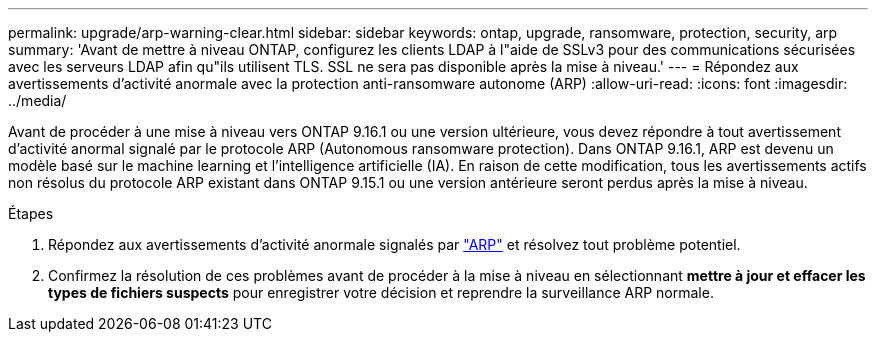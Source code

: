 ---
permalink: upgrade/arp-warning-clear.html 
sidebar: sidebar 
keywords: ontap, upgrade, ransomware, protection, security, arp 
summary: 'Avant de mettre à niveau ONTAP, configurez les clients LDAP à l"aide de SSLv3 pour des communications sécurisées avec les serveurs LDAP afin qu"ils utilisent TLS. SSL ne sera pas disponible après la mise à niveau.' 
---
= Répondez aux avertissements d'activité anormale avec la protection anti-ransomware autonome (ARP)
:allow-uri-read: 
:icons: font
:imagesdir: ../media/


[role="lead"]
Avant de procéder à une mise à niveau vers ONTAP 9.16.1 ou une version ultérieure, vous devez répondre à tout avertissement d'activité anormal signalé par le protocole ARP (Autonomous ransomware protection). Dans ONTAP 9.16.1, ARP est devenu un modèle basé sur le machine learning et l'intelligence artificielle (IA). En raison de cette modification, tous les avertissements actifs non résolus du protocole ARP existant dans ONTAP 9.15.1 ou une version antérieure seront perdus après la mise à niveau.

.Étapes
. Répondez aux avertissements d'activité anormale signalés par link:../anti-ransomware/respond-abnormal-task.html["ARP"] et résolvez tout problème potentiel.
. Confirmez la résolution de ces problèmes avant de procéder à la mise à niveau en sélectionnant *mettre à jour et effacer les types de fichiers suspects* pour enregistrer votre décision et reprendre la surveillance ARP normale.

